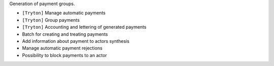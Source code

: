 Generation of payment groups.

- ``[Tryton]`` Manage automatic payments
- ``[Tryton]`` Group payments
- ``[Tryton]`` Accounting and lettering of generated payments
- Batch for creating and treating payments
- Add information about payment to actors synthesis
- Manage automatic payment rejections
- Possibility to block payments to an actor

